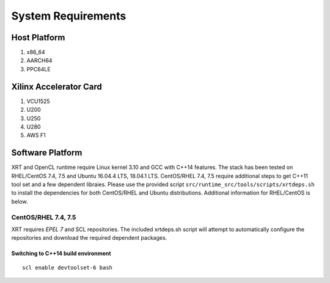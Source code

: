 System Requirements
-------------------

Host Platform
~~~~~~~~~~~~~

1. x86_64
2. AARCH64
3. PPC64LE

Xilinx Accelerator Card
~~~~~~~~~~~~~~~~~~~~~~~

1. VCU1525
2. U200
3. U250
4. U280
5. AWS F1


Software Platform
~~~~~~~~~~~~~~~~~

XRT and OpenCL runtime require Linux kernel 3.10 and GCC with C++14 features. The stack has been tested on RHEL/CentOS 7.4, 7.5 and Ubuntu 16.04.4 LTS, 18.04.1 LTS. CentOS/RHEL 7.4, 7.5 require additional steps to get C++11 tool set and a few dependent libraies. Please use the provided script ``src/runtime_src/tools/scripts/xrtdeps.sh`` to install the dependencies for both CentOS/RHEL and Ubuntu distributions. Additional information for RHEL/CentOS is below.

CentOS/RHEL 7.4, 7.5
....................

XRT requires *EPEL 7* and SCL repositories. The included xrtdeps.sh script will attempt to automatically configure the repositories and download the required dependent packages.

Switching to C++14 build environment
^^^^^^^^^^^^^^^^^^^^^^^^^^^^^^^^^^^^

::

 scl enable devtoolset-6 bash
